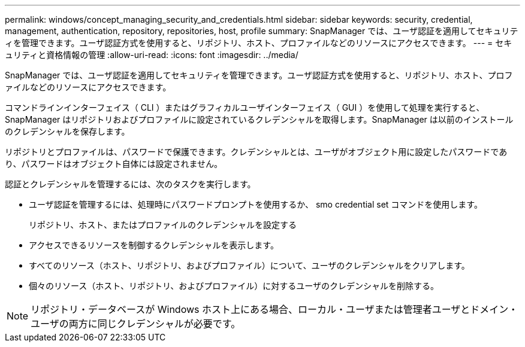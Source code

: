 ---
permalink: windows/concept_managing_security_and_credentials.html 
sidebar: sidebar 
keywords: security, credential, management, authentication, repository, repositories, host, profile 
summary: SnapManager では、ユーザ認証を適用してセキュリティを管理できます。ユーザ認証方式を使用すると、リポジトリ、ホスト、プロファイルなどのリソースにアクセスできます。 
---
= セキュリティと資格情報の管理
:allow-uri-read: 
:icons: font
:imagesdir: ../media/


[role="lead"]
SnapManager では、ユーザ認証を適用してセキュリティを管理できます。ユーザ認証方式を使用すると、リポジトリ、ホスト、プロファイルなどのリソースにアクセスできます。

コマンドラインインターフェイス（ CLI ）またはグラフィカルユーザインターフェイス（ GUI ）を使用して処理を実行すると、 SnapManager はリポジトリおよびプロファイルに設定されているクレデンシャルを取得します。SnapManager は以前のインストールのクレデンシャルを保存します。

リポジトリとプロファイルは、パスワードで保護できます。クレデンシャルとは、ユーザがオブジェクト用に設定したパスワードであり、パスワードはオブジェクト自体には設定されません。

認証とクレデンシャルを管理するには、次のタスクを実行します。

* ユーザ認証を管理するには、処理時にパスワードプロンプトを使用するか、 smo credential set コマンドを使用します。
+
リポジトリ、ホスト、またはプロファイルのクレデンシャルを設定する

* アクセスできるリソースを制御するクレデンシャルを表示します。
* すべてのリソース（ホスト、リポジトリ、およびプロファイル）について、ユーザのクレデンシャルをクリアします。
* 個々のリソース（ホスト、リポジトリ、およびプロファイル）に対するユーザのクレデンシャルを削除する。



NOTE: リポジトリ・データベースが Windows ホスト上にある場合、ローカル・ユーザまたは管理者ユーザとドメイン・ユーザの両方に同じクレデンシャルが必要です。
